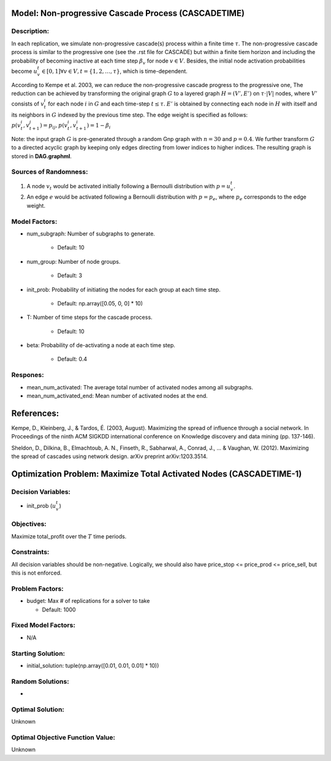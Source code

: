 Model: Non-progressive Cascade Process (CASCADETIME)
====================================================================

Description:
------------
In each replication, we simulate non-progressive cascade(s) process within a finite time :math:`\tau`. The non-progressive cascade process is similar
to the progressive one (see the .rst file for CASCADE) but within a finite tiem horizon and including the probability of becoming inactive 
at each time step :math:`\beta_v` for node :math:`v \in V`. Besides, the initial node activation probabilities become :math:`u_v^t \in [0,1] \forall v \in V,
t = \{1, 2, \ldots, \tau\}`, which is time-dependent.

According to Kempe et al. 2003, we can reduce the non-progressive cascade progress to the progressive one, The reduction can be achieved by transforming the original
graph :math:`G` to a layered graph :math:`H = (V', E')` on :math:`\tau \cdot |V|` nodes, where :math:`V'` consists of :math:`v_t^i` for each node :math:`i` in :math:`G`
and each time-step :math:`t \leq \tau`. :math:`E'` is obtained by connecting each node in :math:`H` with itself and its neighbors in :math:`G` indexed by the previous time step.
The edge weight is specified as follows: :math:`p(v_t^i, v_{t+1}^j) = p_{ij}, p(v_t^i, v_{t+1}^i) = 1 - \beta_i`

Note: the input graph :math:`G` is pre-generated through a random Gnp graph with :math:`n = 30` and :math:`p = 0.4`. We further transform 
:math:`G` to a directed acyclic graph by keeping only edges directing from lower indices to higher indices.
The resulting graph is stored in **DAG.graphml**.

Sources of Randomness:
----------------------
1. A node :math:`v_t` would be activated initially following a Bernoulli distribution with :math:`p = u_v^t`.

2. An edge :math:`e` would be activated following a Bernoulli distribution with :math:`p = p_e`, where :math:`p_e` corresponds to the edge weight.

Model Factors:
--------------
* num_subgraph: Number of subgraphs to generate.

    * Default: 10

* num_group: Number of node groups.

    * Default: 3

* init_prob: Probability of initiating the nodes for each group at each time step.

    * Default: np.array([0.05, 0, 0] * 10)

* T: Number of time steps for the cascade process.

    * Default: 10

* beta: Probability of de-activating a node at each time step.

    * Default: 0.4

Respones:
---------
* mean_num_activated: The average total number of activated nodes among all subgraphs.

* mean_num_activated_end: Mean number of activated nodes at the end.


References:
===========
Kempe, D., Kleinberg, J., & Tardos, É. (2003, August). Maximizing the spread of influence through a social network. 
In Proceedings of the ninth ACM SIGKDD international conference on Knowledge discovery and data mining (pp. 137-146).

Sheldon, D., Dilkina, B., Elmachtoub, A. N., Finseth, R., Sabharwal, A., Conrad, J., ... & Vaughan, W. (2012). 
Maximizing the spread of cascades using network design. arXiv preprint arXiv:1203.3514.


Optimization Problem: Maximize Total Activated Nodes (CASCADETIME-1)
=====================================================================

Decision Variables:
-------------------
* init_prob (:math:`u_v^t`)

Objectives:
-----------
Maximize total_profit over the :math:`T` time periods.

Constraints:
------------
All decision variables should be non-negative.
Logically, we should also have price_stop <= price_prod <= price_sell, but this is not enforced.

Problem Factors:
----------------
* budget: Max # of replications for a solver to take

  * Default: 1000

Fixed Model Factors:
--------------------
* N/A

Starting Solution: 
------------------
* initial_solution: tuple(np.array([0.01, 0.01, 0.01] * 10))

Random Solutions: 
-----------------
* 

Optimal Solution:
-----------------
Unknown

Optimal Objective Function Value:
---------------------------------
Unknown
